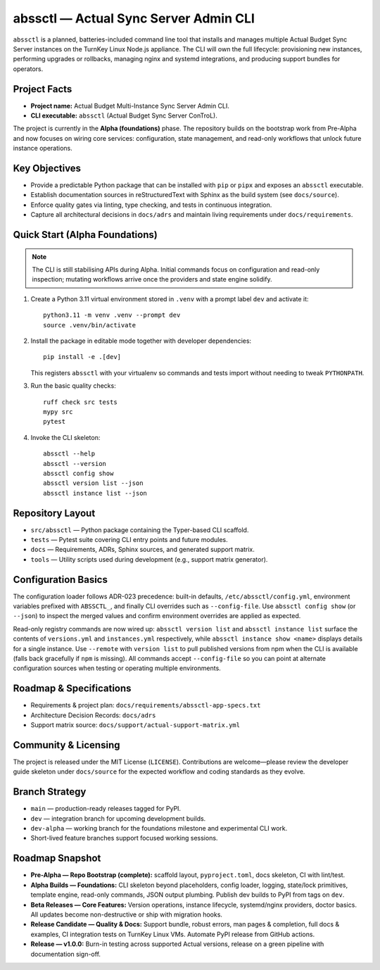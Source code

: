 ======================================
abssctl — Actual Sync Server Admin CLI
======================================

.. image:: https://img.shields.io/badge/status-alpha-blue
   :alt: Project maturity badge showing Alpha status

``abssctl`` is a planned, batteries-included command line tool that installs and
manages multiple Actual Budget Sync Server instances on the TurnKey Linux
Node.js appliance. The CLI will own the full lifecycle: provisioning new
instances, performing upgrades or rollbacks, managing nginx and systemd
integrations, and producing support bundles for operators.

Project Facts
=============

- **Project name:** Actual Budget Multi-Instance Sync Server Admin CLI.
- **CLI executable:** ``abssctl`` (Actual Budget Sync Server ConTroL).

The project is currently in the **Alpha (foundations)** phase. The repository
builds on the bootstrap work from Pre-Alpha and now focuses on wiring core
services: configuration, state management, and read-only workflows that unlock
future instance operations.

Key Objectives
==============

- Provide a predictable Python package that can be installed with ``pip`` or
  ``pipx`` and exposes an ``abssctl`` executable.
- Establish documentation sources in reStructuredText with Sphinx as the build
  system (see ``docs/source``).
- Enforce quality gates via linting, type checking, and tests in continuous
  integration.
- Capture all architectural decisions in ``docs/adrs`` and maintain living
  requirements under ``docs/requirements``.

Quick Start (Alpha Foundations)
===============================

.. note::
   The CLI is still stabilising APIs during Alpha. Initial commands focus on
   configuration and read-only inspection; mutating workflows arrive once the
   providers and state engine solidify.

1. Create a Python 3.11 virtual environment stored in ``.venv`` with a prompt label ``dev`` and activate it::

      python3.11 -m venv .venv --prompt dev
      source .venv/bin/activate

2. Install the package in editable mode together with developer dependencies::

      pip install -e .[dev]

   This registers ``abssctl`` with your virtualenv so commands and tests import
   without needing to tweak ``PYTHONPATH``.

3. Run the basic quality checks::

      ruff check src tests
      mypy src
      pytest

4. Invoke the CLI skeleton::

      abssctl --help
      abssctl --version
      abssctl config show
      abssctl version list --json
      abssctl instance list --json

Repository Layout
=================

- ``src/abssctl`` — Python package containing the Typer-based CLI scaffold.
- ``tests`` — Pytest suite covering CLI entry points and future modules.
- ``docs`` — Requirements, ADRs, Sphinx sources, and generated support matrix.
- ``tools`` — Utility scripts used during development (e.g., support matrix generator).

Configuration Basics
====================

The configuration loader follows ADR-023 precedence: built-in defaults,
``/etc/abssctl/config.yml``, environment variables prefixed with
``ABSSCTL_``, and finally CLI overrides such as ``--config-file``. Use
``abssctl config show`` (or ``--json``) to inspect the merged values and
confirm environment overrides are applied as expected.

Read-only registry commands are now wired up: ``abssctl version list`` and
``abssctl instance list`` surface the contents of ``versions.yml`` and
``instances.yml`` respectively, while ``abssctl instance show <name>`` displays
details for a single instance. Use ``--remote`` with ``version list`` to pull
published versions from npm when the CLI is available (falls back gracefully if
``npm`` is missing). All commands accept ``--config-file`` so you can point at
alternate configuration sources when testing or operating multiple environments.

Roadmap & Specifications
========================

- Requirements & project plan: ``docs/requirements/abssctl-app-specs.txt``
- Architecture Decision Records: ``docs/adrs``
- Support matrix source: ``docs/support/actual-support-matrix.yml``

Community & Licensing
=====================

The project is released under the MIT License (``LICENSE``). Contributions are
welcome—please review the developer guide skeleton under ``docs/source`` for the
expected workflow and coding standards as they evolve.

Branch Strategy
===============

- ``main`` — production-ready releases tagged for PyPI.
- ``dev`` — integration branch for upcoming development builds.
- ``dev-alpha`` — working branch for the foundations milestone and experimental CLI work.
- Short-lived feature branches support focused working sessions.

Roadmap Snapshot
================

- **Pre-Alpha — Repo Bootstrap (complete):** scaffold layout, ``pyproject.toml``, docs
  skeleton, CI with lint/test.
- **Alpha Builds — Foundations:** CLI skeleton beyond placeholders, config
  loader, logging, state/lock primitives, template engine, read-only commands,
  JSON output plumbing. Publish dev builds to PyPI from tags on ``dev``.
- **Beta Releases — Core Features:** Version operations, instance lifecycle,
  systemd/nginx providers, doctor basics. All updates become non-destructive or
  ship with migration hooks.
- **Release Candidate — Quality & Docs:** Support bundle, robust errors, man
  pages & completion, full docs & examples, CI integration tests on TurnKey
  Linux VMs. Automate PyPI release from GitHub actions.
- **Release — v1.0.0:** Burn-in testing across supported Actual versions,
  release on a green pipeline with documentation sign-off.
